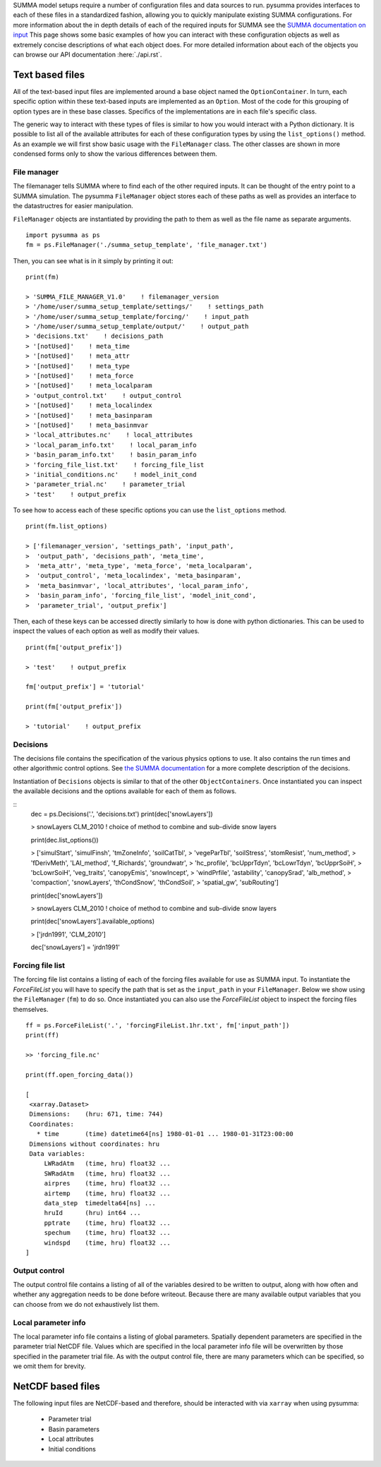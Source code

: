.. _configuration.rst:

SUMMA model setups require a number of configuration files and data sources to run.
pysumma provides interfaces to each of these files in a standardized fashion, allowing you to quickly manipulate existing SUMMA configurations.
For more information about the in depth details of each of the required inputs for SUMMA see the `SUMMA documentation on input <https://summa.readthedocs.io/en/latest/input_output/SUMMA_input/>`_
This page shows some basic examples of how you can interact with these configuration objects as well as extremely concise descriptions of what each object does.
For more detailed information about each of the objects you can browse our API documentation :here:`./api.rst`.


Text based files
================
All of the text-based input files are implemented around a base object named the ``OptionContainer``.
In turn, each specific option within these text-based inputs are implemented as an ``Option``.
Most of the code for this grouping of option types are in these base classes.
Specifics of the implementations are in each file's specific class.

The generic way to interact with these types of files is similar to how you would interact with a Python dictionary.
It is possible to list all of the available attributes for each of these configuration types by using the ``list_options()`` method.
As an example we will first show basic usage with the ``FileManager`` class.
The other classes are shown in more condensed forms only to show the various differences between them.

File manager
------------
The filemanager tells SUMMA where to find each of the other required inputs.
It can be thought of the entry point to a SUMMA simulation.
The pysumma ``FileManager`` object stores each of these paths as well as provides an interface to the datastructres for easier manipulation.

``FileManager`` objects are instantiated by providing the path to them as well as the file name as separate arguments.

::

    import pysumma as ps
    fm = ps.FileManager('./summa_setup_template', 'file_manager.txt')


Then, you can see what is in it simply by printing it out:

::

    print(fm)

    > 'SUMMA_FILE_MANAGER_V1.0'    ! filemanager_version
    > '/home/user/summa_setup_template/settings/'    ! settings_path
    > '/home/user/summa_setup_template/forcing/'    ! input_path
    > '/home/user/summa_setup_template/output/'    ! output_path
    > 'decisions.txt'    ! decisions_path
    > '[notUsed]'    ! meta_time
    > '[notUsed]'    ! meta_attr
    > '[notUsed]'    ! meta_type
    > '[notUsed]'    ! meta_force
    > '[notUsed]'    ! meta_localparam
    > 'output_control.txt'    ! output_control
    > '[notUsed]'    ! meta_localindex
    > '[notUsed]'    ! meta_basinparam
    > '[notUsed]'    ! meta_basinmvar
    > 'local_attributes.nc'    ! local_attributes
    > 'local_param_info.txt'    ! local_param_info
    > 'basin_param_info.txt'    ! basin_param_info
    > 'forcing_file_list.txt'    ! forcing_file_list
    > 'initial_conditions.nc'    ! model_init_cond
    > 'parameter_trial.nc'    ! parameter_trial
    > 'test'    ! output_prefix

To see how to access each of these specific options you can use the ``list_options`` method.

::

    print(fm.list_options)

    > ['filemanager_version', 'settings_path', 'input_path',
    >  'output_path', 'decisions_path', 'meta_time',
    >  'meta_attr', 'meta_type', 'meta_force', 'meta_localparam',
    >  'output_control', 'meta_localindex', 'meta_basinparam',
    >  'meta_basinmvar', 'local_attributes', 'local_param_info',
    >  'basin_param_info', 'forcing_file_list', 'model_init_cond',
    >  'parameter_trial', 'output_prefix']

Then, each of these keys can be accessed directly similarly to how is done with python dictionaries.
This can be used to inspect the values of each option as well as modify their values.

::

    print(fm['output_prefix'])

    > 'test'    ! output_prefix

    fm['output_prefix'] = 'tutorial'

    print(fm['output_prefix'])

    > 'tutorial'    ! output_prefix

Decisions
---------
The decisions file contains the specification of the various physics options to use.
It also contains the run times and other algorithmic control options.
See `the SUMMA documentation <https://summa.readthedocs.io/en/latest/input_output/SUMMA_input/#infile_model_decisions>`_ for a more complete description of the decisions.

Instantiation of ``Decisions`` objects is similar to that of the other ``ObjectContainers``.
Once instantiated you can inspect the available decisions and the options available for each of them as follows.

::
    dec = ps.Decisions('.', 'decisions.txt')
    print(dec['snowLayers'])

    > snowLayers    CLM_2010             ! choice of method to combine and sub-divide snow layers

    print(dec.list_options())

    > ['simulStart', 'simulFinsh', 'tmZoneInfo', 'soilCatTbl',
    >  'vegeParTbl', 'soilStress', 'stomResist', 'num_method',
    >  'fDerivMeth', 'LAI_method', 'f_Richards', 'groundwatr',
    >  'hc_profile', 'bcUpprTdyn', 'bcLowrTdyn', 'bcUpprSoiH',
    >  'bcLowrSoiH', 'veg_traits', 'canopyEmis', 'snowIncept',
    >  'windPrfile', 'astability', 'canopySrad', 'alb_method',
    >  'compaction', 'snowLayers', 'thCondSnow', 'thCondSoil',
    >  'spatial_gw', 'subRouting']

    print(dec['snowLayers'])

    > snowLayers    CLM_2010             ! choice of method to combine and sub-divide snow layers

    print(dec['snowLayers'].available_options)

    > ['jrdn1991', 'CLM_2010']

    dec['snowLayers'] = 'jrdn1991'

Forcing file list
-----------------
The forcing file list contains a listing of each of the forcing files available for use as SUMMA input.
To instantiate the `ForceFileList` you will have to specify the path that is set as the ``input_path`` in your ``FileManager``. Below we show using the ``FileManager`` (``fm``) to do so.
Once instantiated you can also use the `ForceFileList` object to inspect the forcing files themselves.

::

    ff = ps.ForceFileList('.', 'forcingFileList.1hr.txt', fm['input_path'])
    print(ff)

    >> 'forcing_file.nc'

    print(ff.open_forcing_data())

    [
     <xarray.Dataset>
     Dimensions:    (hru: 671, time: 744)
     Coordinates:
       * time       (time) datetime64[ns] 1980-01-01 ... 1980-01-31T23:00:00
     Dimensions without coordinates: hru
     Data variables:
         LWRadAtm   (time, hru) float32 ...
         SWRadAtm   (time, hru) float32 ...
         airpres    (time, hru) float32 ...
         airtemp    (time, hru) float32 ...
         data_step  timedelta64[ns] ...
         hruId      (hru) int64 ...
         pptrate    (time, hru) float32 ...
         spechum    (time, hru) float32 ...
         windspd    (time, hru) float32 ...
    ]

Output control
--------------
The output control file contains a listing of all of the variables desired to be written to output,
along with how often and whether any aggregation needs to be done before writeout.
Because there are many available output variables that you can choose from we do not exhaustively list them.


Local parameter info
--------------------
The local parameter info file contains a listing of global parameters. Spatially dependent parameters are specified
in the parameter trial NetCDF file. Values which are specified in the local parameter info file will be overwritten
by those specified in the parameter trial file.
As with the output control file, there are many parameters which can be specified, so we omit them for brevity.


NetCDF based files
==================
The following input files are NetCDF-based and therefore, should be interacted with via ``xarray`` when using pysumma:

 - Parameter trial
 - Basin parameters
 - Local attributes
 - Initial conditions


